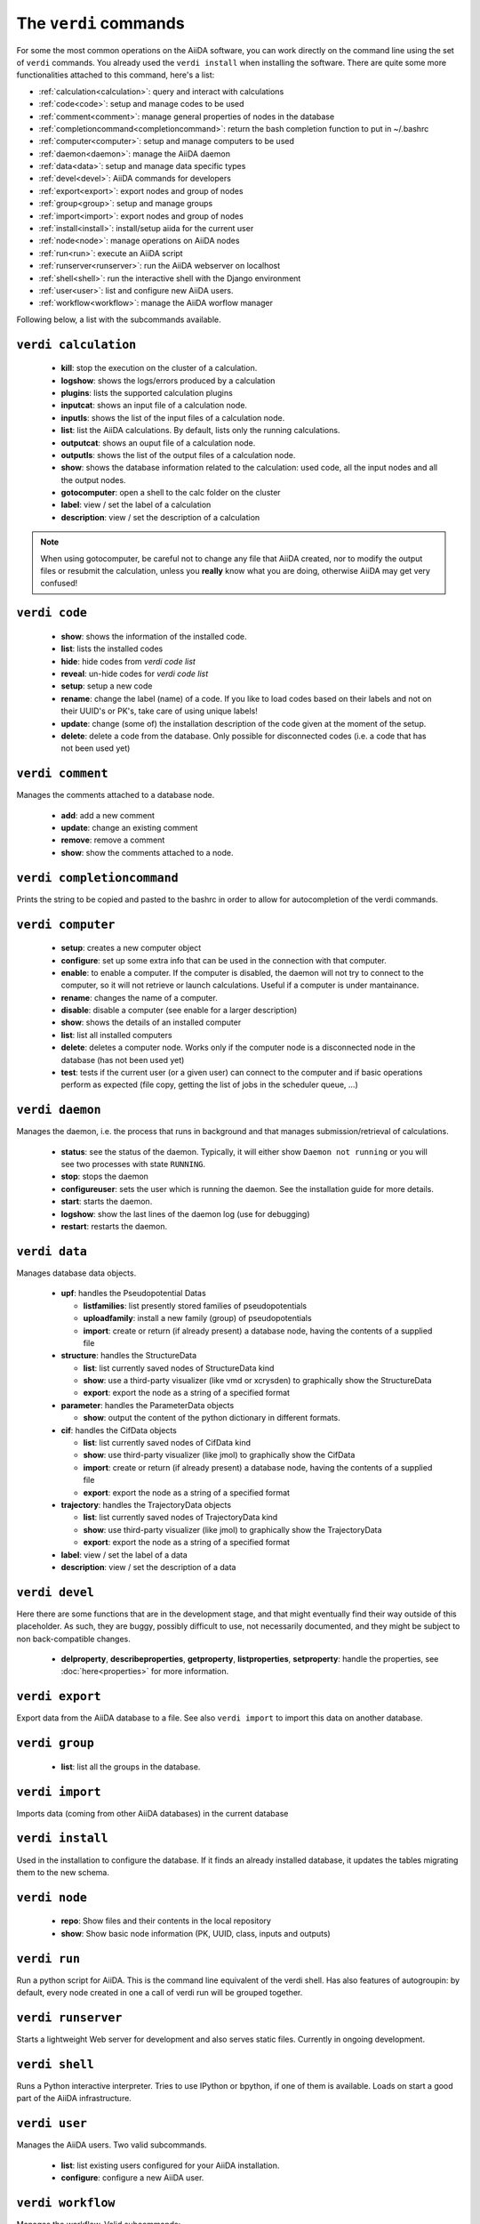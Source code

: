 ######################
The ``verdi`` commands
######################

For some the most common operations on the AiiDA software, you can work directly
on the command line using the set of ``verdi`` commands.
You already used the ``verdi install`` when installing the software.
There are quite some more functionalities attached to this command, here's a
list:

* :ref:`calculation<calculation>`:				query and interact with calculations
* :ref:`code<code>`:                			setup and manage codes to be used
* :ref:`comment<comment>`:          			manage general properties of nodes in the database
* :ref:`completioncommand<completioncommand>`:	return the bash completion function to put in ~/.bashrc
* :ref:`computer<computer>`:            		setup and manage computers to be used
* :ref:`daemon<daemon>`:              			manage the AiiDA daemon
* :ref:`data<data>`:                			setup and manage data specific types
* :ref:`devel<devel>`:               			AiiDA commands for developers
* :ref:`export<export>`:              			export nodes and group of nodes
* :ref:`group<group>`:               			setup and manage groups
* :ref:`import<import>`:              			export nodes and group of nodes
* :ref:`install<install>`:             			install/setup aiida for the current user
* :ref:`node<node>`:                			manage operations on AiiDA nodes
* :ref:`run<run>`:                  			execute an AiiDA script
* :ref:`runserver<runserver>`:           		run the AiiDA webserver on localhost
* :ref:`shell<shell>`:               			run the interactive shell with the Django environment
* :ref:`user<user>`:                			list and configure new AiiDA users.
* :ref:`workflow<workflow>`:            		manage the AiiDA worflow manager


Following below, a list with the subcommands available.

.. _calculation:

``verdi calculation``
+++++++++++++++++++++

  * **kill**: stop the execution on the cluster of a calculation.
  * **logshow**: shows the logs/errors produced by a calculation
  * **plugins**: lists the supported calculation plugins
  * **inputcat**: shows an input file of a calculation node.
  * **inputls**: shows the list of the input files of a calculation node.
  * **list**: list the AiiDA calculations. By default, lists only the running 
    calculations.
  * **outputcat**: shows an ouput file of a calculation node. 
  * **outputls**: shows the list of the output files of a calculation node.
  * **show**: shows the database information related to the calculation: 
    used code, all the input nodes and all the output nodes. 
  * **gotocomputer**: open a shell to the calc folder on the cluster
  * **label**: view / set the label of a calculation
  * **description**: view / set the description of a calculation
  
.. note:: When using gotocomputer, be careful not to change any file
  that AiiDA created,
  nor to modify the output files or resubmit the calculation, 
  unless you **really** know what you are doing, 
  otherwise AiiDA may get very confused!   


.. _code:

``verdi code``
++++++++++++++

  *  **show**: shows the information of the installed code.
  *  **list**: lists the installed codes
  *  **hide**: hide codes from `verdi code list`
  *  **reveal**: un-hide codes for `verdi code list`
  *  **setup**: setup a new code
  *  **rename**: change the label (name) of a code. If you like to load codes 
     based on their labels and not on their UUID's or PK's, take care of using
     unique labels!
  *  **update**: change (some of) the installation description of the code given
     at the moment of the setup. 
  *  **delete**: delete a code from the database. Only possible for disconnected 
     codes (i.e. a code that has not been used yet)


.. _comment:

``verdi comment``
+++++++++++++++++
Manages the comments attached to a database node.

  *  **add**: add a new comment
  *  **update**: change an existing comment
  *  **remove**: remove a comment
  *  **show**: show the comments attached to a node.


.. _completioncommand:

``verdi completioncommand``
+++++++++++++++++++++++++++

Prints the string to be copied and pasted to the bashrc in order to allow for
autocompletion of the verdi commands.


.. _computer:

``verdi computer``
++++++++++++++++++

  *  **setup**: creates a new computer object
  *  **configure**: set up some extra info that can be used in the connection
     with that computer.
  *  **enable**: to enable a computer. If the computer is disabled, the daemon 
     will not try to connect to the computer, so it will not retrieve or launch 
     calculations. Useful if a computer is under mantainance. 
  *  **rename**: changes the name of a computer.
  *  **disable**: disable a computer (see enable for a larger description)
  *  **show**: shows the details of an installed computer
  *  **list**: list all installed computers
  *  **delete**: deletes a computer node. Works only if the computer node is 
     a disconnected node in the database (has not been used yet)
  *  **test**: tests if the current user (or a given user) can connect to the
     computer and if basic operations perform as expected (file copy, getting
     the list of jobs in the scheduler queue, ...)


.. _daemon:

``verdi daemon``
++++++++++++++++
Manages the daemon, i.e. the process that runs in background and that manages 
submission/retrieval of calculations.

  *  **status**: see the status of the daemon. Typically, it will either show
     ``Daemon not running`` or you will see two
     processes with state ``RUNNING``.
    
  *  **stop**: stops the daemon
  
  *  **configureuser**: sets the user which is running the daemon. See the 
     installation guide for more details.
     
  *  **start**: starts the daemon.
  
  *  **logshow**: show the last lines of the daemon log (use for debugging)
  
  *  **restart**: restarts the daemon.
  
  
.. _data:

``verdi data``
++++++++++++++
Manages database data objects.

  * **upf**: handles the Pseudopotential Datas
  
    * **listfamilies**: list presently stored families of pseudopotentials
    
    * **uploadfamily**: install a new family (group) of pseudopotentials

    * **import**: create or return (if already present) a database node,
      having the contents of a supplied file
  
  * **structure**: handles the StructureData
  
    * **list**: list currently saved nodes of StructureData kind
    
    * **show**: use a third-party visualizer (like vmd or xcrysden) 
      to graphically show the StructureData

    * **export**: export the node as a string of a specified format

  * **parameter**: handles the ParameterData objects

    * **show**: output the content of the python dictionary in different
      formats. 

  * **cif**: handles the CifData objects

    * **list**: list currently saved nodes of CifData kind

    * **show**: use third-party visualizer (like jmol) to graphically show
      the CifData

    * **import**: create or return (if already present) a database node,
      having the contents of a supplied file

    * **export**: export the node as a string of a specified format

  * **trajectory**: handles the TrajectoryData objects

    * **list**: list currently saved nodes of TrajectoryData kind

    * **show**: use third-party visualizer (like jmol) to graphically show
      the TrajectoryData

    * **export**: export the node as a string of a specified format

  * **label**: view / set the label of a data

  * **description**: view / set the description of a data


.. _devel:

``verdi devel``
+++++++++++++++

Here there are some functions that are in the development stage, and that might 
eventually find their way outside of this placeholder.
As such, they are buggy, possibly difficult to use, not necessarily documented,
and they might be subject to non back-compatible changes.

  * **delproperty**, **describeproperties**, **getproperty**, **listproperties**, 
    **setproperty**: handle the properties, see :doc:`here<properties>` for more information.


.. _export:

``verdi export``
++++++++++++++++

Export data from the AiiDA database to a file. 
See also ``verdi import`` to import this data on another database.


.. _group:

``verdi group``
+++++++++++++++

  *  **list**: list all the groups in the database.


.. _import:

``verdi import``
++++++++++++++++

Imports data (coming from other AiiDA databases) in the current database 


.. _install:

``verdi install``
+++++++++++++++++

Used in the installation to configure the database.
If it finds an already installed database, it updates the tables migrating them 
to the new schema.


.. _node:

``verdi node``
+++++++++++++++

  * **repo**: Show files and their contents in the local repository

  * **show**: Show basic node information (PK, UUID, class, inputs and
    outputs)


.. _run:

``verdi run``
+++++++++++++

Run a python script for AiiDA. This is the command line equivalent of the verdi
shell. Has also features of autogroupin: by default, every node created in one
a call of verdi run will be grouped together.


.. _runserver:

``verdi runserver``
+++++++++++++++++++

Starts a lightweight Web server for development and also serves static files.
Currently in ongoing development.

.. _shell:

``verdi shell``
+++++++++++++++

Runs a Python interactive interpreter. 
Tries to use IPython or bpython, if one of them is available.
Loads on start a good part of the AiiDA infrastructure.


.. _user:

``verdi user``
++++++++++++++
Manages the AiiDA users. Two valid subcommands.

  *  **list**: list existing users configured for your AiiDA installation.
  *  **configure**: configure a new AiiDA user.


.. _workflow:

``verdi workflow``
++++++++++++++++++
Manages the workflow. Valid subcommands:

  * **report**: display the information on how the workflow is evolving.
  * **kill**: kills a workflow.
  * **list**: lists the workflows present in the database. 
    By default, shows only the running ones. 

